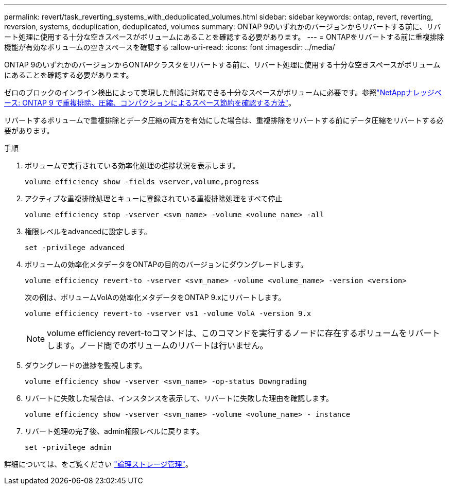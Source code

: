 ---
permalink: revert/task_reverting_systems_with_deduplicated_volumes.html 
sidebar: sidebar 
keywords: ontap, revert, reverting, reversion, systems, deduplication, deduplicated, volumes 
summary: ONTAP 9のいずれかのバージョンからリバートする前に、リバート処理に使用する十分な空きスペースがボリュームにあることを確認する必要があります。 
---
= ONTAPをリバートする前に重複排除機能が有効なボリュームの空きスペースを確認する
:allow-uri-read: 
:icons: font
:imagesdir: ../media/


[role="lead"]
ONTAP 9のいずれかのバージョンからONTAPクラスタをリバートする前に、リバート処理に使用する十分な空きスペースがボリュームにあることを確認する必要があります。

ゼロのブロックのインライン検出によって実現した削減に対応できる十分なスペースがボリュームに必要です。参照link:https://kb.netapp.com/Advice_and_Troubleshooting/Data_Storage_Software/ONTAP_OS/How_to_see_space_savings_from_deduplication%2C_compression%2C_and_compaction_in_ONTAP_9["NetAppナレッジベース: ONTAP 9 で重複排除、圧縮、コンパクションによるスペース節約を確認する方法"^]。

リバートするボリュームで重複排除とデータ圧縮の両方を有効にした場合は、重複排除をリバートする前にデータ圧縮をリバートする必要があります。

.手順
. ボリュームで実行されている効率化処理の進捗状況を表示します。
+
[source, cli]
----
volume efficiency show -fields vserver,volume,progress
----
. アクティブな重複排除処理とキューに登録されている重複排除処理をすべて停止
+
[source, cli]
----
volume efficiency stop -vserver <svm_name> -volume <volume_name> -all
----
. 権限レベルをadvancedに設定します。
+
[source, cli]
----
set -privilege advanced
----
. ボリュームの効率化メタデータをONTAPの目的のバージョンにダウングレードします。
+
[source, cli]
----
volume efficiency revert-to -vserver <svm_name> -volume <volume_name> -version <version>
----
+
次の例は、ボリュームVolAの効率化メタデータをONTAP 9.xにリバートします。

+
[listing]
----
volume efficiency revert-to -vserver vs1 -volume VolA -version 9.x
----
+

NOTE: volume efficiency revert-toコマンドは、このコマンドを実行するノードに存在するボリュームをリバートします。ノード間でのボリュームのリバートは行いません。

. ダウングレードの進捗を監視します。
+
[source, cli]
----
volume efficiency show -vserver <svm_name> -op-status Downgrading
----
. リバートに失敗した場合は、インスタンスを表示して、リバートに失敗した理由を確認します。
+
[source, cli]
----
volume efficiency show -vserver <svm_name> -volume <volume_name> - instance
----
. リバート処理の完了後、admin権限レベルに戻ります。
+
[source, cli]
----
set -privilege admin
----


詳細については、をご覧ください link:../volumes/index.html["論理ストレージ管理"]。
